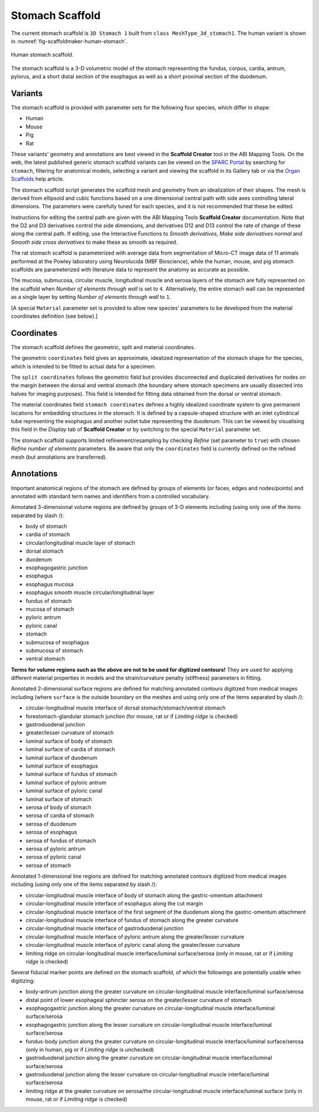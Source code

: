 Stomach Scaffold
================

The current stomach scaffold is ``3D Stomach 1`` built from ``class MeshType_3d_stomach1``.
The human variant is shown in :numref:`fig-scaffoldmaker-human-stomach`.

.. _fig-scaffoldmaker-human-stomach:

.. figure:: ../_images/scaffoldmaker_human_stomach.jpg
   :align: center

   Human stomach scaffold.

The stomach scaffold is a 3-D volumetric model of the stomach representing the fundus, corpus, cardia, antrum, pylorus,
and a short distal section of the esophagus as well as a short proximal section of the duodenum.

Variants
--------

The stomach scaffold is provided with parameter sets for the following four species, which differ in shape:

* Human
* Mouse
* Pig
* Rat

These variants' geometry and annotations are best viewed in the **Scaffold Creator** tool in the ABI Mapping Tools.
On the web, the latest published generic stomach scaffold variants can be viewed on the
`SPARC Portal <https://sparc.science/>`_ by searching for ``stomach``, filtering for anatomical models, selecting a
variant and viewing the scaffold in its Gallery tab or via the `Organ Scaffolds
<https://docs.sparc.science/docs/organ-scaffolds>`_ help article.

The stomach scaffold script generates the scaffold mesh and geometry from an idealization of their shapes. The mesh is
derived from ellipsoid and cubic functions based on a one dimensional central path with side axes controlling lateral
dimensions. The parameters were carefully tuned for each species, and it is not recommended that these be edited.

Instructions for editing the central path are given with the ABI Mapping Tools **Scaffold Creator** documentation.
Note that the D2 and D3 derivatives control the side dimensions, and derivatives D12 and D13 control the rate of change
of these along the central path. If editing, use the Interactive Functions to *Smooth derivatives*,
*Make side derivatives normal* and *Smooth side cross derivatives* to make these as smooth as required.

The rat stomach scaffold is parameterized with average data from segmentation of Micro-CT image data of 11 animals
performed at the Powley laboratory using Neurolucida (MBF Bioscience), while the human, mouse, and pig stomach scaffolds
are parameterized with literature data to represent the anatomy as accurate as possible.

The mucosa, submucosa, circular muscle, longitudinal muscle and serosa layers of the stomach are fully represented on
the scaffold when *Number of elements through wall* is set to ``4``. Alternatively, the entire stomach wall can be
represented as a single layer by setting *Number of elements through wall* to ``1``.

[A special ``Material`` parameter set is provided to allow new species' parameters to be developed from the material
coordinates definition (see below).]

Coordinates
-----------

The stomach scaffold defines the geometric, split and material coordinates.

The geometric ``coordinates`` field gives an approximate, idealized representation of the stomach shape for the species,
which is intended to be fitted to actual data for a specimen.

The ``split coordinates`` follows the geometric field but provides disconnected and duplicated derivatives for nodes on
the margin between the dorsal and ventral stomach (the boundary where stomach specimens are usually dissected into
halves for imaging purposes). This field is intended for fitting data obtained from the dorsal or ventral stomach.

The material coordinates field ``stomach coordinates`` defines a highly idealized coordinate system to give permanent
locations for embedding structures in the stomach. It is defined by a capsule-shaped structure with an inlet cylindrical
tube representing the esophagus and another outlet tube representing the duodenum. This can be viewed by
visualising this field in the *Display* tab of **Scaffold Creator** or by switching to the special ``Material``
parameter set.

The stomach scaffold supports limited refinement/resampling by checking *Refine* (set parameter to ``true``) with chosen
*Refine number of elements* parameters. Be aware that only the ``coordinates`` field is currently defined on the refined
mesh (but annotations are transferred).

Annotations
-----------

Important anatomical regions of the stomach are defined by groups of elements (or faces, edges and nodes/points) and
annotated with standard term names and identifiers from a controlled vocabulary.

Annotated 3-dimensional volume regions are defined by groups of 3-D elements including (using only one of the items
separated by slash /):

* body of stomach
* cardia of stomach
* circular/longitudinal muscle layer of stomach
* dorsal stomach
* duodenum
* esophagogastric junction
* esophagus
* esophagus mucosa
* esophagus smooth muscle circular/longitudinal layer
* fundus of stomach
* mucosa of stomach
* pyloric antrum
* pyloric canal
* stomach
* submucosa of esophagus
* submucosa of stomach
* ventral stomach

**Terms for volume regions such as the above are not to be used for digitized contours!** They are used for applying
different material properties in models and the strain/curvature penalty (stiffness) parameters in fitting.

Annotated 2-dimensional surface regions are defined for matching annotated contours digitized from medical images
including (where ``surface`` is the outside boundary on the meshes and using only one of the items separated by slash
/):

* circular-longitudinal muscle interface of dorsal stomach/stomach/ventral stomach
* forestomach-glandular stomach junction (for mouse, rat or if *Limiting ridge* is checked)
* gastroduodenal junction
* greater/lesser curvature of stomach
* luminal surface of body of stomach
* luminal surface of cardia of stomach
* luminal surface of duodenum
* luminal surface of esophagus
* luminal surface of fundus of stomach
* luminal surface of pyloric antrum
* luminal surface of pyloric canal
* luminal surface of stomach
* serosa of body of stomach
* serosa of cardia of stomach
* serosa of duodenum
* serosa of esophagus
* serosa of fundus of stomach
* serosa of pyloric antrum
* serosa of pyloric canal
* serosa of stomach

Annotated 1-dimensional line regions are defined for matching annotated contours digitized from medical images including
(using only one of the items separated by slash /):

* circular-longitudinal muscle interface of body of stomach along the gastric-omentum attachment
* circular-longitudinal muscle interface of esophagus along the cut margin
* circular-longitudinal muscle interface of the first segment of the duodenum along the gastric-omentum attachment
* circular-longitudinal muscle interface of fundus of stomach along the greater curvature
* circular-longitudinal muscle interface of gastroduodenal junction
* circular-longitudinal muscle interface of pyloric antrum along the greater/lesser curvature
* circular-longitudinal muscle interface of pyloric canal along the greater/lesser curvature
* limiting ridge on circular-longitudinal muscle interface/luminal surface/serosa (only in mouse, rat or if *Limiting ridge* is checked)

Several fiducial marker points are defined on the stomach scaffold, of which the followings are potentially usable when
digitizing:

* body-antrum junction along the greater curvature on circular-longitudinal muscle interface/luminal surface/serosa
* distal point of lower esophageal sphincter serosa on the greater/lesser curvature of stomach
* esophagogastric junction along the greater curvature on circular-longitudinal muscle interface/luminal surface/serosa
* esophagogastric junction along the lesser curvature on circular-longitudinal muscle interface/luminal surface/serosa
* fundus-body junction along the greater curvature on circular-longitudinal muscle interface/luminal surface/serosa (only in human, pig or if *Limiting ridge* is unchecked)
* gastroduodenal junction along the greater curvature on circular-longitudinal muscle interface/luminal surface/serosa
* gastroduodenal junction along the lesser curvature on circular-longitudinal muscle interface/luminal surface/serosa
* limiting ridge at the greater curvature on serosa/the circular-longitudinal muscle interface/luminal surface (only in mouse, rat or if *Limiting ridge* is checked)
